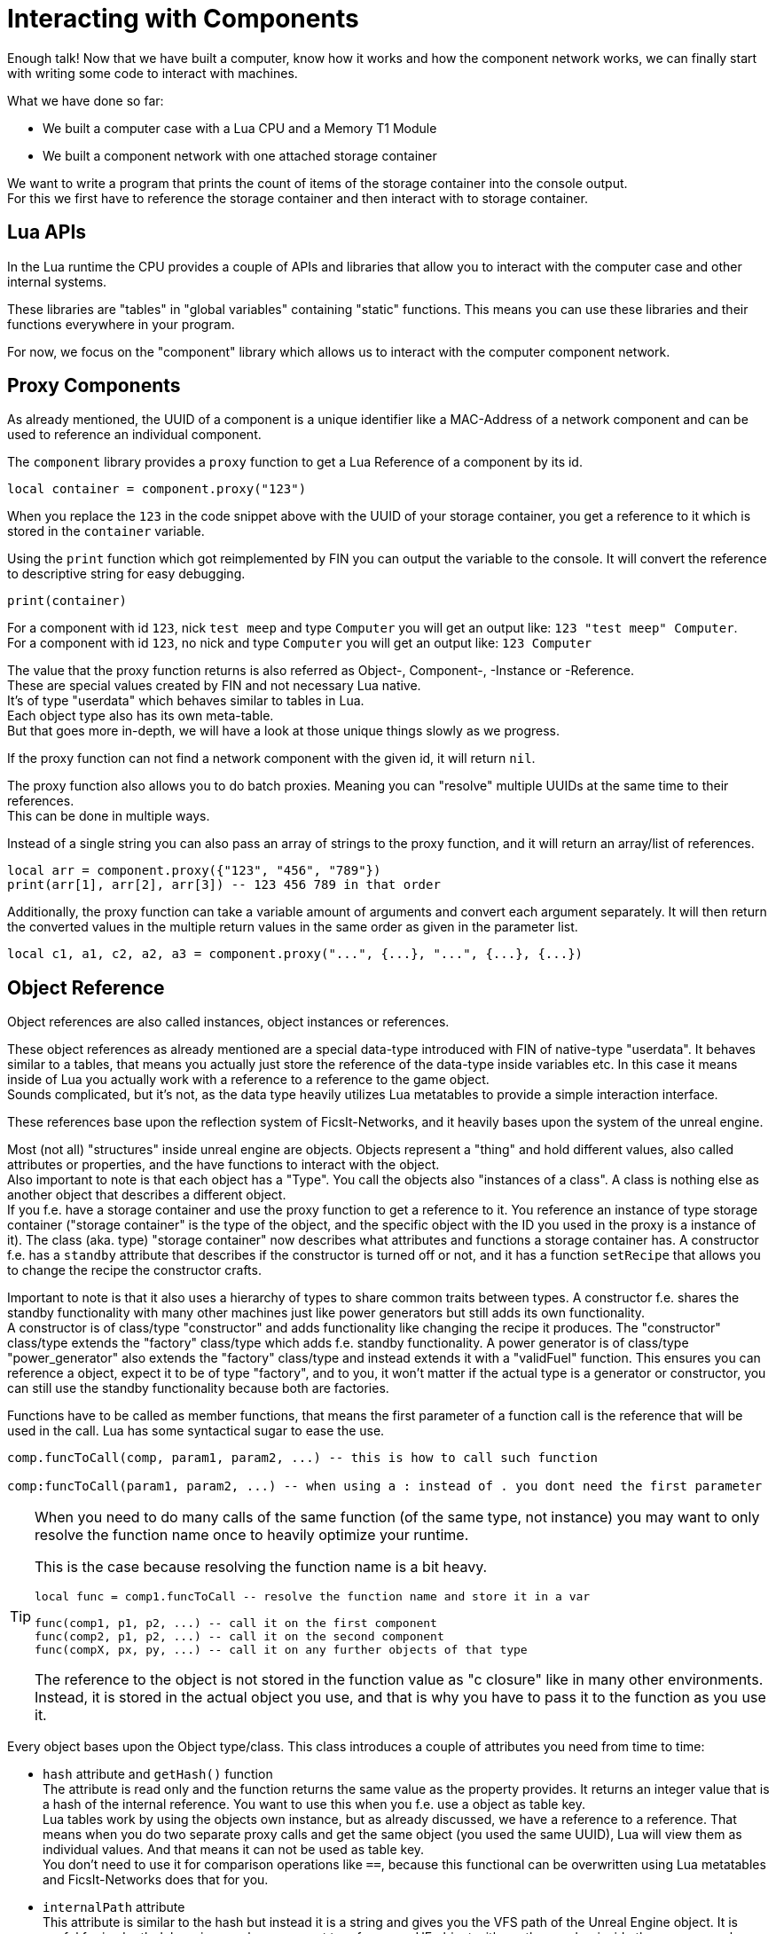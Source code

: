 = Interacting with Components

Enough talk! Now that we have built a computer,
know how it works and how the component network works,
we can finally start with writing some code to interact with machines.

What we have done so far:

* We built a computer case with a Lua CPU and a Memory T1 Module
* We built a component network with one attached storage container

We want to write a program that prints the count of items of the storage container
into the console output. +
For this we first have to reference the storage container
and then interact with to storage container.

== Lua APIs
In the Lua runtime the CPU provides a couple of APIs and libraries that allow you
to interact with the computer case and other internal systems.

These libraries are "tables" in "global variables" containing "static" functions.
This means you can use these libraries and their functions everywhere in your program.

For now, we focus on the "component" library
which allows us to interact with the computer component network.

== Proxy Components
As already mentioned, the UUID of a component is a unique identifier like a MAC-Address
of a network component and can be used to reference an individual component.

The `component` library provides a `proxy` function to get a Lua Reference
of a component by its id.

[source,lua]
local container = component.proxy("123")

When you replace the `123` in the code snippet above with the UUID
of your storage container, you get a reference to it
which is stored in the `container` variable.

Using the `print` function which got reimplemented by FIN
you can output the variable to the console.
It will convert the reference to descriptive string for easy debugging.

[source,lua]
print(container)

For a component with id `123`, nick `test meep` and type `Computer`
you will get an output like: `123 "test meep" Computer`. +
For a component with id `123`, no nick and type `Computer`
you will get an output like: `123 Computer`

The value that the proxy function returns is also referred as
Object-, Component-, -Instance or -Reference. +
These are special values created by FIN and not necessary Lua native. +
It's of type "userdata" which behaves similar to tables in Lua. +
Each object type also has its own meta-table. +
But that goes more in-depth, we will have a look at those unique things
slowly as we progress.

If the proxy function can not find a network component with the given id,
it will return `nil`.

The proxy function also allows you to do batch proxies.
Meaning you can "resolve" multiple UUIDs at the same time to their references. +
This can be done in multiple ways.

Instead of a single string you can also pass an array of strings to the proxy function,
and it will return an array/list of references.

[source,lua]
local arr = component.proxy({"123", "456", "789"})
print(arr[1], arr[2], arr[3]) -- 123 456 789 in that order

Additionally, the proxy function can take a variable amount of arguments
and convert each argument separately.
It will then return the converted values in the multiple return values
in the same order as given in the parameter list.

[source,lua]
local c1, a1, c2, a2, a3 = component.proxy("...", {...}, "...", {...}, {...})

== Object Reference
Object references are also called instances, object instances or references.

These object references as already mentioned are a special data-type introduced with FIN of native-type "userdata".
It behaves similar to a tables, that means you actually just store the reference of the data-type inside variables etc.
In this case it means inside of Lua you actually work with a reference to a reference to the game object. +
Sounds complicated, but it's not,
as the data type heavily utilizes Lua metatables to provide a simple interaction interface.

These references base upon the reflection system of FicsIt-Networks,
and it heavily bases upon the system of the unreal engine.

Most (not all) "structures" inside unreal engine are objects.
Objects represent a "thing" and hold different values, also called attributes or properties,
and the have functions to interact with the object. +
Also important to note is that each object has a "Type". You call the objects also "instances of a class".
A class is nothing else as another object that describes a different object. +
If you f.e. have a storage container and use the proxy function to get a reference to it.
You reference an instance of type storage container
("storage container" is the type of the object, and the specific object with the ID you used in the proxy is a instance of it).
The class (aka. type) "storage container" now describes what attributes and functions a storage container has.
A constructor f.e. has a `standby` attribute that describes if the constructor is turned off or not,
and it has a function `setRecipe` that allows you to change the recipe the constructor crafts.

Important to note is that it also uses a hierarchy of types to share common traits between types.
A constructor f.e. shares the standby functionality with many other machines just like power generators
but still adds its own functionality. +
A constructor is of class/type "constructor" and adds functionality like changing the recipe it produces.
The "constructor" class/type extends the "factory" class/type which adds f.e. standby functionality.
A power generator is of class/type "power_generator" also extends the "factory" class/type
and instead extends it with a "validFuel" function.
This ensures you can reference a object, expect it to be of type "factory",
and to you, it won't matter if the actual type is a generator or constructor,
you can still use the standby functionality because both are factories.

Functions have to be called as member functions,
that means the first parameter of a function call is the reference that will be used in the call.
Lua has some syntactical sugar to ease the use.

[source,lua]
----
comp.funcToCall(comp, param1, param2, ...) -- this is how to call such function

comp:funcToCall(param1, param2, ...) -- when using a : instead of . you dont need the first parameter
----

[TIP]
====
When you need to do many calls of the same function (of the same type, not instance)
you may want to only resolve the function name once to heavily optimize your runtime.

This is the case because resolving the function name is a bit heavy.

[source,lua]
----
local func = comp1.funcToCall -- resolve the function name and store it in a var

func(comp1, p1, p2, ...) -- call it on the first component
func(comp2, p1, p2, ...) -- call it on the second component
func(compX, px, py, ...) -- call it on any further objects of that type
----

The reference to the object is not stored in the function value as "c closure" like in many other environments.
Instead, it is stored in the actual object you use, and that is why you have to pass it to the function as you use it.
====

Every object bases upon the Object type/class.
This class introduces a couple of attributes you need from time to time:

* `hash` attribute and `getHash()` function +
  The attribute is read only and the function returns the same value as the property provides.
  It returns an integer value that is a hash of the internal reference.
  You want to use this when you f.e. use a object as table key. +
  Lua tables work by using the objects own instance, but as already discussed,
  we have a reference to a reference.
  That means when you do two separate proxy calls and get the same object (you used the same UUID),
  Lua will view them as individual values. And that means it can not be used as table key. +
  You don't need to use it for comparison operations like `==`, because this functional can be overwritten
  using Lua metatables and FicsIt-Networks does that for you.
* `internalPath` attribute +
  This attribute is similar to the hash but instead it is a string and gives you the VFS path of the Unreal Engine object.
  It is useful for in-depth debugging or when you want to reference a UE object
  with another mod or inside the game console.
* `internalName` attribute +
  It is similar to `internalPath` but instead allows to access the internalName attribute of the UE object.
* `getType()` function +
  This function allows you to get an object that represents the type (not a individual instance) of an object. +
  With it, you can f.e. dynamically discover attributes and functions, show their descriptions etc. +
  We will cover how to use the reflection system inside Lua in another section.

There is also a special type of Instance called a Class Instance. +
Class Instances are different from Objects of Type Class. +
Objects of type class are objects that hold information for a given type,
while Class Instances are like singletons. +
We use Class Instances to represent in-game "object types" that hold information.
f.e. a Item Type (Iron Plate), doesn't have instanced, there are not many different "Iron Plate Types",
there is just one type of "Iron Plate".
Tho, such a type holds information like
a name, if you can discard the item or not, or how much energy it releases when burned.
That means it behaves just like a object instance.
This duality is separated from normal objects, objects of type class and class types,
by making them their own type "class instances".

Properties can be used just like fields in a Lua table. +
Tho many are read-only and Lua will throw an exception accordingly. +
This behaviour is implemented by overwriting the index and new-index functions in the meta-table.

== Actually using this Information
Phew... that was exhausting. +
This was some very useful information we want to understand to make the best out of our programs. +
After all, interacting with machines is one of the key things we want to do.

Let's finally write a program that prints the amount of items inside a storage container to the console.

For this we first have to get the reference to our storage container as we already have discussed. +
Even tho we said its no good design to "hard-code" UUIDs into our code, we will do so for now because
it is the simplest way of doing it.

[source,lua]
local container = component.proxy("...")

Now we want to print the item-count to the console.
We could separate the part were we get the item-count from the container and the part where we print to the console,
but since its not much code in one line we don't do that now.

[source,lua]
print("Item-Count:")

This will only print "Item-Count:" to the console. In an additional parameter of the print function
we want to pass the item count we get from the container.
We can get the item count from the container by using the containers `itemCount` property.

[source,lua]
container.itemCount

We should now have some code like:

[source,lua]
local container = component.proxy("...")
print("Item-Count:", container.itemCount)

When we now hit the power button of the computer case,
it will briefly run and then stop since we reached the end of our program.

We now should have a console output like `Item-Count: 42`.
